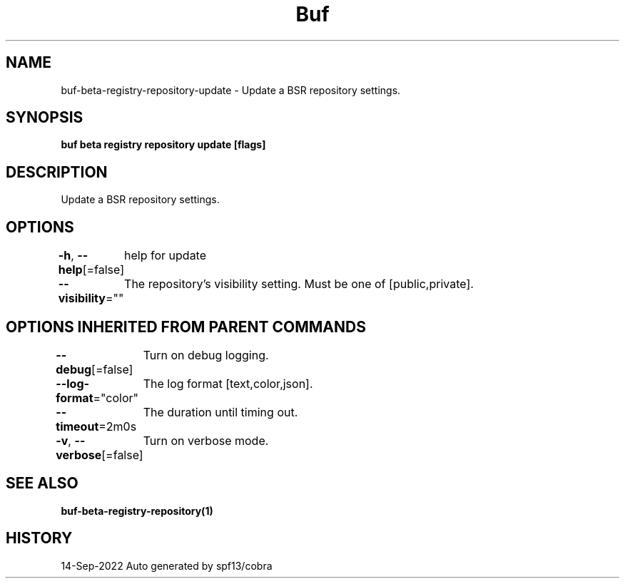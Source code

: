 .nh
.TH "Buf" "1" "Sep 2022" "Auto generated by spf13/cobra" ""

.SH NAME
.PP
buf-beta-registry-repository-update - Update a BSR repository settings.


.SH SYNOPSIS
.PP
\fBbuf beta registry repository update  [flags]\fP


.SH DESCRIPTION
.PP
Update a BSR repository settings.


.SH OPTIONS
.PP
\fB-h\fP, \fB--help\fP[=false]
	help for update

.PP
\fB--visibility\fP=""
	The repository's visibility setting. Must be one of [public,private].


.SH OPTIONS INHERITED FROM PARENT COMMANDS
.PP
\fB--debug\fP[=false]
	Turn on debug logging.

.PP
\fB--log-format\fP="color"
	The log format [text,color,json].

.PP
\fB--timeout\fP=2m0s
	The duration until timing out.

.PP
\fB-v\fP, \fB--verbose\fP[=false]
	Turn on verbose mode.


.SH SEE ALSO
.PP
\fBbuf-beta-registry-repository(1)\fP


.SH HISTORY
.PP
14-Sep-2022 Auto generated by spf13/cobra
